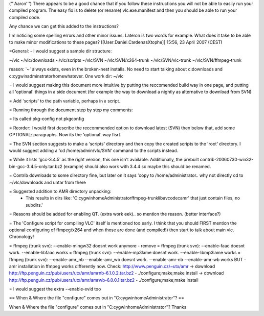 ('''Aaron''') There appears to be a good chance that if you follow these
instructions you will not be able to easily run your compiled program.
The easy fix is to delete (or rename) vlc.exe.manifest and then you
should be able to run your compiled code.

Any chance we can get this added to the instructions?

I'm noticing some spelling errors and other minor issues. Lateron is two
words for example. What does it take to be able to make minor
modifications to these pages? [[User:Daniel.CardenasXtophe]] 15:56, 23
April 2007 (CEST)

=General: - I would suggest a sample dir structure:

~/vlc ~/vlc/downloads ~/vlc/scripts ~/vlc/SVN ~/vlc/SVN/x264-trunk
~/vlc/SVN/vlc-trunk ~/vlc/SVN/ffmpeg-trunk

reason: '~' always exists, even in the broken-nest installs. No need to
start talking about c:downloads and c:cygwinadminstratorhomewhatever.
One work dir: ~/vlc

= I would suggest making this document more intuitive by putting the
reccomended build way in one page, and putting all 'optional' things in
a side document (for example the way to download a nightly as
alternative to download from SVN)

= Add 'scripts' to the path variable, perhaps in a script.

= Running through the document step by step my comments:

= Its called pkg-config not pkgconfig

= Reorder: I would first describe the reccommended option to download
latest (SVN) then below that, add some OPTIONAL: paragraphs. Now its the
'optional' way fisrt.

= The SVN section suggests to make a 'scripts' directory and then copy
the created scripts to the 'root' directory. I would suggest adding a
'cd /home/admin/vlc/SVN' command to the scripts instead.

= While it lists 'gcc-3.4.5' as the right version, this one isn't
available. Additionally, the prebuilt
contrib-20060730-win32-bin-gcc-3.4.5-only.tar.bz2 (example) should also
work with 3.4.4 so maybe this should be renamed.

= Contrib downloads to some directory fine, but later on it says 'copy
to /home/administrator.. why not directly cd to ~/vlc/downloads and
untar from there

= Suggested addition to AMR directory unpacking:
   -  This results in dirs like:
      'C:cygwinhomeAdministratorffmpeg-trunklibavcodecamr' that just
      contain files, no subdirs.'

= Reasons should be added for enabling QT. (extra work eek).. so mention
the reason. (better interface?)

= The 'Configure script for compiling VLC' itself is mentioned too
early. I think that you should FIRST mention the optional configuring of
ffmpeg/x264 and when those are done (and compiled!) then start to talk
about main vlc. Chronology!

= ffmpeg (trunk svn): --enable-mingw32 doesnt work anymore - remove =
ffmpeg (trunk svn): --enable-faac doesnt work. --enable-libfaac works =
ffmpeg (trunk svn): --enable-mp3lame doesnt work. --enable-libmp3lame
works = ffmpeg (trunk svn): --enable-amr_nb --enable-amr_wb doesnt work.
--enable-amr-nb --enable-amr-wb works BUT - amr installation in ffmpeg
works differently now. Check: http://www.penguin.cz/~utx/amr -> download
http://ftp.penguin.cz/pub/users/utx/amr/amrnb-6.1.0.2.tar.bz2 -
./configure;make;make install -> download
http://ftp.penguin.cz/pub/users/utx/amr/amrwb-6.0.0.1.tar.bz2 -
./configure;make;make install

= I would suggest the extra --enable-xvid too

== When & Where the file "configure" comes out in
"C:cygwinhomeAdministrator"? ==

When & Where the file "configure" comes out in
"C:cygwinhomeAdministrator"? Thanks
